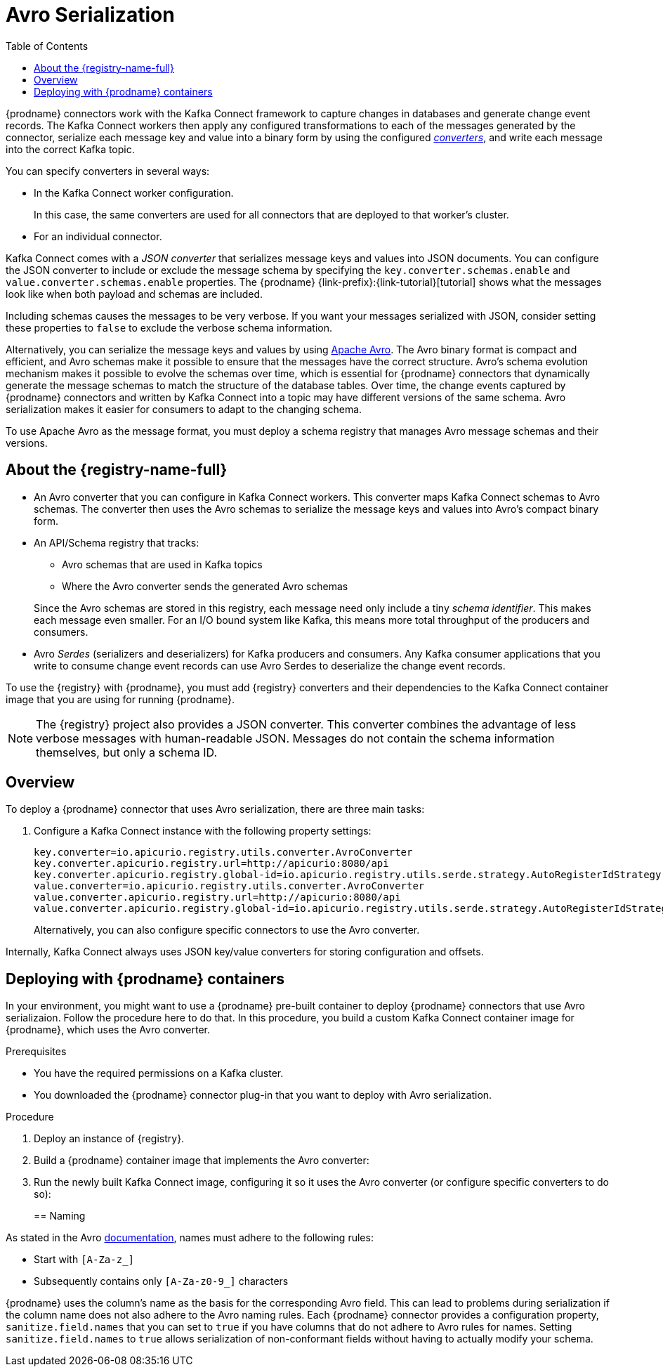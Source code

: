 // Category: cdc-using
// Type: assembly
// ModuleID: configuring-debezium-connectors-to-use-avro-serialization
// Title: Configuring {prodname} connectors to use Avro serialization
[id="avro-serialization"]
= Avro Serialization

:toc:
:toc-placement: macro
:linkattrs:
:icons: font
:source-highlighter: highlight.js

toc::[]

{prodname} connectors work with the Kafka Connect framework to capture changes in databases and generate change event records. The Kafka Connect workers then apply any configured transformations to each of the messages generated by the connector, serialize each message key and value into a binary form by using the configured link:https://kafka.apache.org/documentation/#connect_running[_converters_], and write each message into the correct Kafka topic.

You can specify converters in several ways: 

* In the Kafka Connect worker configuration. 
+
In this case, the same converters are used for all connectors that are deployed to that worker's cluster.

* For an individual connector. 

Kafka Connect comes with a _JSON converter_ that serializes message keys and values into JSON documents. You can configure the JSON converter to include or exclude the message schema by specifying the `key.converter.schemas.enable` and `value.converter.schemas.enable` properties. The {prodname} {link-prefix}:{link-tutorial}[tutorial] shows what the messages look like when both payload and schemas are included. 

Including schemas causes the messages to  be very verbose. If you want your messages serialized with JSON, consider setting these properties to `false` to exclude the verbose schema information.

Alternatively, you can serialize the message keys and values by using link:https://avro.apache.org/[Apache Avro].
The Avro binary format is compact and efficient, and Avro schemas make it possible to ensure that the messages have the correct structure. Avro's schema evolution mechanism makes it possible to evolve the schemas over time, which is essential for {prodname} connectors that dynamically generate the message schemas to match the structure of the database tables. Over time, the change events captured by {prodname} connectors and written by Kafka Connect into a topic may have different versions of the same schema. Avro serialization makes it easier for consumers to adapt to the changing schema.

To use Apache Avro as the message format, you must deploy a schema registry that manages Avro message schemas and their versions. 

ifdef::product[]
[IMPORTANT]
====
Using Avro to serialize message keys and values is a Technology Preview feature. Technology Preview features are not supported with Red Hat production service-level agreements (SLAs) and might not be functionally complete; therefore, Red Hat does not recommend implementing any Technology Preview features in production environments. This Technology Preview feature provides early access to upcoming product innovations, enabling you to test functionality and provide feedback during the development process. For more information about support scope, see link:https://access.redhat.com/support/offerings/techpreview/[Technology Preview Features Support Scope].
====
endif::product[]

// Type: concept
// Title: About the {registry}
[id="about-the-registry"]
== About the {registry-name-full}

ifdef::community[]
The link:https://github.com/Apicurio/apicurio-registry[{registry}] open-source project provides several components that work with Avro:
endif::community[]

ifdef::product[]
{LinkServiceRegistryGetStart}[{registry-name-full}] provides several components that work with Avro:
endif::product[]

* An Avro converter that you can configure in Kafka Connect workers. This converter maps Kafka Connect schemas to Avro schemas. The converter then uses the Avro schemas to serialize the message keys and values into Avro's compact binary form.

* An API/Schema registry that tracks:
+
** Avro schemas that are used in Kafka topics
** Where the Avro converter sends the generated Avro schemas

+
Since the Avro schemas are stored in this registry, each message need only include a tiny _schema identifier_.
This makes each message even smaller. For an I/O bound system like Kafka, this means more total throughput of the producers and consumers.

* Avro _Serdes_ (serializers and deserializers) for Kafka producers and consumers.
Any Kafka consumer applications that you write to consume change event records can use Avro Serdes to deserialize the change event records.

To use the {registry} with {prodname}, you must add {registry} converters and their dependencies to the Kafka Connect container image that you are using for running {prodname}.

[NOTE]
====
The {registry} project also provides a JSON converter. This converter combines the advantage of less verbose messages with human-readable JSON. Messages do not contain the schema information themselves, but only a schema ID.
====

ifdef::community[]
Another option is using the <<confluent-schema-registry,Confluent schema registry>>, which is described later.
endif::community[]

// Type: concept
// Title: Overview of deploying a {prodname} connector that uses Avro serialization
[id="overview-of-deploying-a-debezium-connector-that-uses-avro-serialization"]
== Overview

To deploy a {prodname} connector that uses Avro serialization, there are three main tasks: 

ifdef::community[]
. Deploy an link:https://github.com/Apicurio/apicurio-registry[{registry-name-full}] instance.
endif::community[]
ifdef::product[]
. Deploy a link:{LinkServiceRegistryGetStart}[{registry-name-full}] instance by following the instructions in {NameServiceRegistryGetStart}.
endif::product[]

ifdef::community[]
. Install the Avro converter from link:https://repo1.maven.org/maven2/io/apicurio/apicurio-registry-distro-connect-converter/{apicurio-version}/apicurio-registry-distro-connect-converter-{apicurio-version}-converter.tar.gz[the installation package] into Kafka Connect's _libs_ directory or directly into a plug-in directory.
endif::community[]
ifdef::product[]
. Install the Avro converter by downloading the {prodname} link:https://access.redhat.com/jbossnetwork/restricted/listSoftware.html?product=red.hat.integration&downloadType=distributions[Service Registry Kafka Connect] zip file and extracting it into the {prodname} connector's directory.
endif::product[]

. Configure a Kafka Connect instance with the following property settings: 
+
[source,options="nowrap"]
----
key.converter=io.apicurio.registry.utils.converter.AvroConverter
key.converter.apicurio.registry.url=http://apicurio:8080/api
key.converter.apicurio.registry.global-id=io.apicurio.registry.utils.serde.strategy.AutoRegisterIdStrategy
value.converter=io.apicurio.registry.utils.converter.AvroConverter
value.converter.apicurio.registry.url=http://apicurio:8080/api
value.converter.apicurio.registry.global-id=io.apicurio.registry.utils.serde.strategy.AutoRegisterIdStrategy
----
+
Alternatively, you can also configure specific connectors to use the Avro converter.

Internally, Kafka Connect always uses JSON key/value converters for storing configuration and offsets.

// Type: procedure
// Title: Deploying connectors that use Avro in {prodname} containers
// ModuleID: deploying-connectors-that-use-avro-in-debezium-containers
== Deploying with {prodname} containers

In your environment, you might want to use a {prodname} pre-built container to deploy {prodname} connectors that use Avro serializaion. Follow the procedure here to do that. In this procedure, you build a custom Kafka Connect container image for {prodname}, which uses the Avro converter. 

.Prerequisites

* You have the required permissions on a Kafka cluster.
* You downloaded the {prodname} connector plug-in that you want to deploy with Avro serialization.

.Procedure

. Deploy an instance of {registry}. 
+
ifdef::community[]
The following example uses a non-production, in-memory, {registry}  instance:
+
[source,subs="attributes"]
----
docker run -it --rm --name apicurio \
    -p 8080:8080 apicurio/apicurio-registry-mem:{apicurio-version}
----
endif::community[]
ifdef::product[]
.. Choose the OpenShift project in which you want to deploy the {prodname} connector. In the following command, `$NAMESPACE` represents your project.  
.. Deploy the latest published {registry} operator by running the following command:
+
`curl -sSL https://raw.githubusercontent.com/apicurio/apicurio-registry-operator/master/docs/resources/install.yaml | sed "s/{NAMESPACE}/$NAMESPACE/g" | oc apply -f -`
+
This deploys the latest development version of the {registry} operator from the `master` branch. To deploy other versions, specify a different branch or tag, or edit the operator image reference in the file.
+
.. Create a new {registry} deployment by specifying the in-memory persistence option in one of the example custom resources, for example:
+
`oc create -f https://raw.githubusercontent.com/apicurio/apicurio-registry-operator/master/docs/resources/example-cr/in-memory.yaml`
+
The in-memory deployment is not suitable for production. Use the Apache Kafka persistence option for production. For more information, see {LinkServiceRegistryGetStart}[NameServiceRegistryGetStart].
endif::product[]

. Build a {prodname} container image that implements the Avro converter:
+
ifdef::community[]
.. Copy link:https://github.com/debezium/debezium-examples/blob/master/tutorial/debezium-with-apicurio/Dockerfile[`Dockerfile`] to a convenient location. This file has the following content: 
+
[listing,options="nowrap"]
----
ARG DEBEZIUM_VERSION
FROM debezium/connect:$DEBEZIUM_VERSION
ENV KAFKA_CONNECT_DEBEZIUM_DIR=$KAFKA_CONNECT_PLUGINS_DIR/debezium-connector-mysql
ENV APICURIO_VERSION=1.1.2.Final

RUN cd $KAFKA_CONNECT_DEBEZIUM_DIR &&\
    curl https://repo1.maven.org/maven2/io/apicurio/apicurio-registry-distro-connect-converter/$APICURIO_VERSION/apicurio-registry-distro-connect-converter-$APICURIO_VERSION-converter.tar.gz | tar xzv
----

.. Run the following command: 
+
[source,subs="attributes"]
----
docker build --build-arg DEBEZIUM_VERSION={debezium-docker-label} -t debezium/connect-apicurio:{debezium-docker-label} .
----
endif::community[]
ifdef::product[]
.. Download the link:https://access.redhat.com/jbossnetwork/restricted/listSoftware.html?product=red.hat.integration&downloadType=distributions[{registry} Kafka Connect] zip file. 
.. Extract the content into the directory that contains the {prodname} connector that you are configuring to use Avro serialization. 
.. Create a custom image for Kafka Connect. See link:{LinkCDCInstallOpenShift}[NameCDCInstallOpenShift] for an example of how to do this. Start with the `Dockerfile` in that example. Then add the {registry} converters to the connector directories. 
endif::product[]

. Run the newly built Kafka Connect image, configuring it so it uses the Avro converter (or configure specific converters to do so):
+
ifdef::community[]
[source,subs="attributes"]
----
docker run -it --rm --name connect \
    --link zookeeper:zookeeper \
    --link kafka:kafka \
    --link mysql:mysql \
    --link apicurio:apicurio \
    -e GROUP_ID=1 \
    -e CONFIG_STORAGE_TOPIC=my_connect_configs \
    -e OFFSET_STORAGE_TOPIC=my_connect_offsets \
    -e KEY_CONVERTER=io.apicurio.registry.utils.converter.AvroConverter \
    -e VALUE_CONVERTER=io.apicurio.registry.utils.converter.AvroConverter \
    -e CONNECT_KEY_CONVERTER=io.apicurio.registry.utils.converter.AvroConverter \
    -e CONNECT_KEY_CONVERTER_APICURIO.REGISTRY_URL=http://apicurio:8080 \
    -e CONNECT_KEY_CONVERTER_APICURIO.REGISTRY_GLOBAL-ID=io.apicurio.registry.utils.serde.strategy.AutoRegisterIdStrategy \
    -e CONNECT_VALUE_CONVERTER=io.apicurio.registry.utils.converter.AvroConverter \
    -e CONNECT_VALUE_CONVERTER_APICURIO_REGISTRY_URL=http://apicurio:8080 \
    -e CONNECT_VALUE_CONVERTER_APICURIO_REGISTRY_GLOBAL-ID=io.apicurio.registry.utils.serde.strategy.AutoRegisterIdStrategy \
    -p 8083:8083 debezium/connect-apicurio:{debezium-docker-label}
----
endif::community[]
ifdef::product[]
.. Follow the steps in the link:{LinkCDCGettingStarted}#deploying-kafka-connect[example of deploying Kafka Connect] in {NameCDCGettingStarted}.
.. Open the `examples/kafka-connect/kafka-connect-s2i-single-node-kafka.yaml` file that you used to deploy Kafka Connect.
+
Before you can create the connector instance,
you must first enable connector resources in the `KafkaConnectS2I` Custom Resource (CR).

.. In the `metadata.annotations` section, enable Kafka Connect to use connector resources.
+
.kafka-connect-s2i-single-node-kafka.yaml
[source,yaml,options="nowrap"]
----
apiVersion: kafka.strimzi.io/v1beta1
kind: KafkaConnectS2I
metadata:
  name: my-connect-cluster
  annotations:
    strimzi.io/use-connector-resources: "true"
spec:
   ...
----

.. Apply the updated `kafka-connect-s2i-single-node-kafka.yaml` file to update the `KafkaConnectS2I` CR:
+
`oc apply -f kafka-connect-s2i-single-node-kafka.yaml`

.. In the Kafka Connect CR that defines the connector, add the properties that are required by the Avro converter. The CR looks like this:
+
.inventory-connector.yaml
[source,yaml,options="nowrap"]
----
  apiVersion: kafka.strimzi.io/v1beta1
  kind: KafkaConnector
  metadata:
    name: inventory-connector  
    labels:
      strimzi.io/cluster: my-connect-cluster
  spec:
    class: io.debezium.connector.mysql.MySqlConnector
    tasksMax: 1  
    config:  
      database.hostname: mysql  
      database.port: 3306
      database.user: debezium
      database.password: dbz
      database.server.id: 184054  
      database.server.name: dbserver1  
      database.whitelist: inventory  
      database.history.kafka.bootstrap.servers: my-cluster-kafka-bootstrap:9092  
      database.history.kafka.topic: schema-changes.inventory  
      key.converter: io.apicurio.registry.utils.converter.AvroConverter
      key.converter.apicurio.registry.url: http://apicurio:8080/api
      key.converter.apicurio.registry.global-id: io.apicurio.registry.utils.serde.strategy.AutoRegisterIdStrategy
      value.converter: io.apicurio.registry.utils.converter.AvroConverter
      value.converter.apicurio.registry.url: http://apicurio:8080/api
      value.converter.apicurio.registry.global-id: io.apicurio.registry.utils.serde.strategy.AutoRegisterIdStrategy
----
   
.. Apply the connector instance:
+
`$ oc apply -f inventory-connector.yaml`
+
This registers `inventory-connector` and the connector starts to run against the `inventory` database.

.. To verify that the connector was created and has started to monitor the database, follow the steps at the end of the example procedure in link:{LinkCDCGettingStarted}#creating-connector-monitor-inventory-database[NameCDCGettingStarted].
endif::product[]

// Type: concept
// Title: About Avro name requirements
// ModuleID: about-avro-name-requirements
[[avro-naming]]
== Naming

As stated in the Avro link:https://avro.apache.org/docs/current/spec.html#names[documentation], names must adhere to the following rules:

* Start with `[A-Za-z_]`
* Subsequently contains only `[A-Za-z0-9_]` characters

{prodname} uses the column's name as the basis for the corresponding Avro field.
This can lead to problems during serialization if the column name does not also adhere to the Avro naming rules.
Each {prodname} connector provides a configuration property, `sanitize.field.names` that you can set to `true` if you have columns that do not adhere to Avro rules for names. Setting `sanitize.field.names` to `true` allows serialization of non-conformant fields without having to actually modify your schema.

ifdef::community[]
[id="confluent-schema-registry"]
== Confluent Schema Registry

There is an alternative https://github.com/confluentinc/schema-registry[schema registry] implementation provided by Confluent.

The configuration is slightly different.
Here are the properties that should be used:

[source]
----
key.converter=io.confluent.connect.avro.AvroConverter
key.converter.schema.registry.url=http://localhost:8081
value.converter=io.confluent.connect.avro.AvroConverter
value.converter.schema.registry.url=http://localhost:8081
----

An instance of the Confluent Schema Registry can be deployed like so:

[source]
----
docker run -it --rm --name schema-registry \
    --link zookeeper \
    -e SCHEMA_REGISTRY_KAFKASTORE_CONNECTION_URL=zookeeper:2181 \
    -e SCHEMA_REGISTRY_HOST_NAME=schema-registry \
    -e SCHEMA_REGISTRY_LISTENERS=http://schema-registry:8081 \
    -p 8181:8181 confluentinc/cp-schema-registry
----

Run a Kafka Connect image configured to use Avro:

[source,subs="attributes"]
----
docker run -it --rm --name connect \
    --link zookeeper:zookeeper \
    --link kafka:kafka \
    --link mysql:mysql \
    --link schema-registry:schema-registry \
    -e GROUP_ID=1 \
    -e CONFIG_STORAGE_TOPIC=my_connect_configs \
    -e OFFSET_STORAGE_TOPIC=my_connect_offsets \
    -e KEY_CONVERTER=io.confluent.connect.avro.AvroConverter \
    -e VALUE_CONVERTER=io.confluent.connect.avro.AvroConverter \
    -e CONNECT_KEY_CONVERTER_SCHEMA_REGISTRY_URL=http://schema-registry:8081 \
    -e CONNECT_VALUE_CONVERTER_SCHEMA_REGISTRY_URL=http://schema-registry:8081 \
    -p 8083:8083 debezium/connect:{debezium-docker-label}
----

Run a console consumer which reads new Avro messages from the `db.myschema.mytable` topic and decodes to JSON:

[source,subs="attributes"]
----
docker run -it --rm --name avro-consumer \
    --link zookeeper:zookeeper \
    --link kafka:kafka \
    --link mysql:mysql \
    --link schema-registry:schema-registry \
    debezium/connect:{debezium-docker-label} \
    /kafka/bin/kafka-console-consumer.sh \
      --bootstrap-server kafka:9092 \
      --property print.key=true \
      --formatter io.confluent.kafka.formatter.AvroMessageFormatter \
      --property schema.registry.url=http://schema-registry:8081 \
      --topic db.myschema.mytable
----

== Getting More Information

link:/blog/2016/09/19/Serializing-Debezium-events-with-Avro/[This post] from the {prodname} blog
describes the concepts of serializers, converters etc. and discusses the advantages of using Avro.
Note that some details around Kafka Connect converters have slightly changed since the time of writing this post.

For a complete example of using Avro as the message format for {prodname} data change events,
please see the https://github.com/debezium/debezium-examples/tree/master/tutorial#using-mysql-and-the-avro-message-format[MySQL and the Avro message format] tutorial example.

endif::community[]
